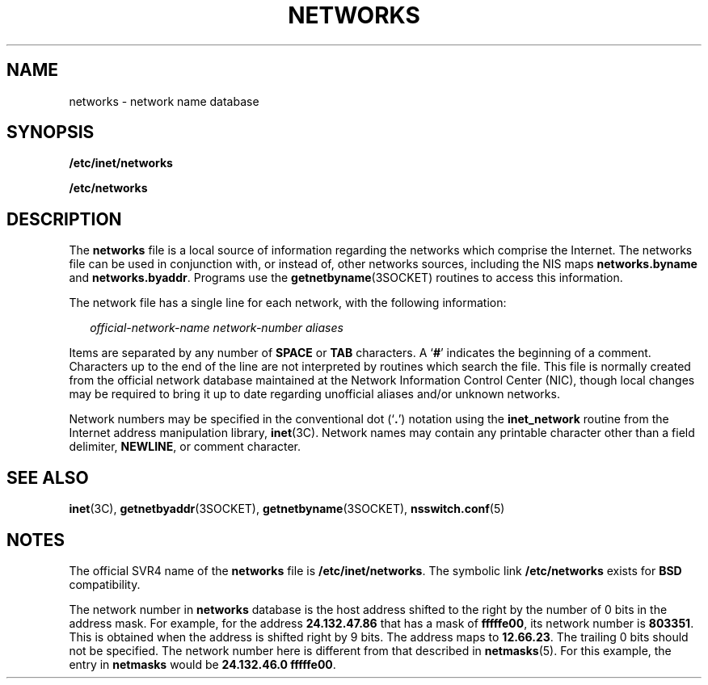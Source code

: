 '\" te
.\"  Copyright 1989 AT&T
.\" Copyright (C) 2002, Sun Microsystems, Inc. All Rights Reserved
.\" The contents of this file are subject to the terms of the Common Development and Distribution License (the "License").  You may not use this file except in compliance with the License.
.\" You can obtain a copy of the license at usr/src/OPENSOLARIS.LICENSE or http://www.opensolaris.org/os/licensing.  See the License for the specific language governing permissions and limitations under the License.
.\" When distributing Covered Code, include this CDDL HEADER in each file and include the License file at usr/src/OPENSOLARIS.LICENSE.  If applicable, add the following below this CDDL HEADER, with the fields enclosed by brackets "[]" replaced with your own identifying information: Portions Copyright [yyyy] [name of copyright owner]
.TH NETWORKS 5 "March 30, 2022"
.SH NAME
networks \- network name database
.SH SYNOPSIS
.nf
\fB/etc/inet/networks\fR
.fi

.LP
.nf
\fB/etc/networks\fR
.fi

.SH DESCRIPTION
The \fBnetworks\fR file is a local source of information regarding the networks
which comprise the Internet. The networks file can be used in conjunction
with, or instead of, other networks sources, including the NIS maps
\fBnetworks.byname\fR and \fBnetworks.byaddr\fR.
Programs use the \fBgetnetbyname\fR(3SOCKET) routines to access
this information.
.sp
.LP
The network file has a single line for each network, with the following
information:
.sp
.in +2
.nf
\fIofficial-network-name network-number aliases\fR
.fi
.in -2

.sp
.LP
Items are separated by any number of  \fBSPACE\fR or \fBTAB\fR characters. A
`\fB#\fR' indicates the beginning of a comment. Characters up to the end of the
line are not interpreted by routines which search the file. This file is
normally created from the official network database maintained at the Network
Information Control Center (NIC), though local changes may be required to bring
it up to date regarding unofficial aliases and/or unknown networks.
.sp
.LP
Network numbers may be specified in the conventional dot (`\fB\&.\fR') notation
using the \fBinet_network\fR routine from the Internet address manipulation
library, \fBinet\fR(3C). Network names may contain any printable character
other than a field delimiter, \fBNEWLINE\fR, or comment character.
.SH SEE ALSO
.BR inet (3C),
.BR getnetbyaddr (3SOCKET),
.BR getnetbyname (3SOCKET),
.BR nsswitch.conf (5)
.SH NOTES
The official SVR4 name of the \fBnetworks\fR file is \fB/etc/inet/networks\fR.
The symbolic link \fB/etc/networks\fR exists for \fBBSD\fR compatibility.
.sp
.LP
The network number in \fBnetworks\fR database is the host address shifted to
the right by the number of 0 bits in the address mask. For example, for the
address \fB24.132.47.86\fR that has a mask of \fBfffffe00\fR, its network
number is \fB803351\fR. This is obtained when the address is shifted right by 9
bits. The address maps to \fB12.66.23\fR. The trailing 0 bits should not be
specified.  The network number here is different from that described in
\fBnetmasks\fR(5). For this example, the entry in \fBnetmasks\fR would be
\fB24.132.46.0 fffffe00\fR.
